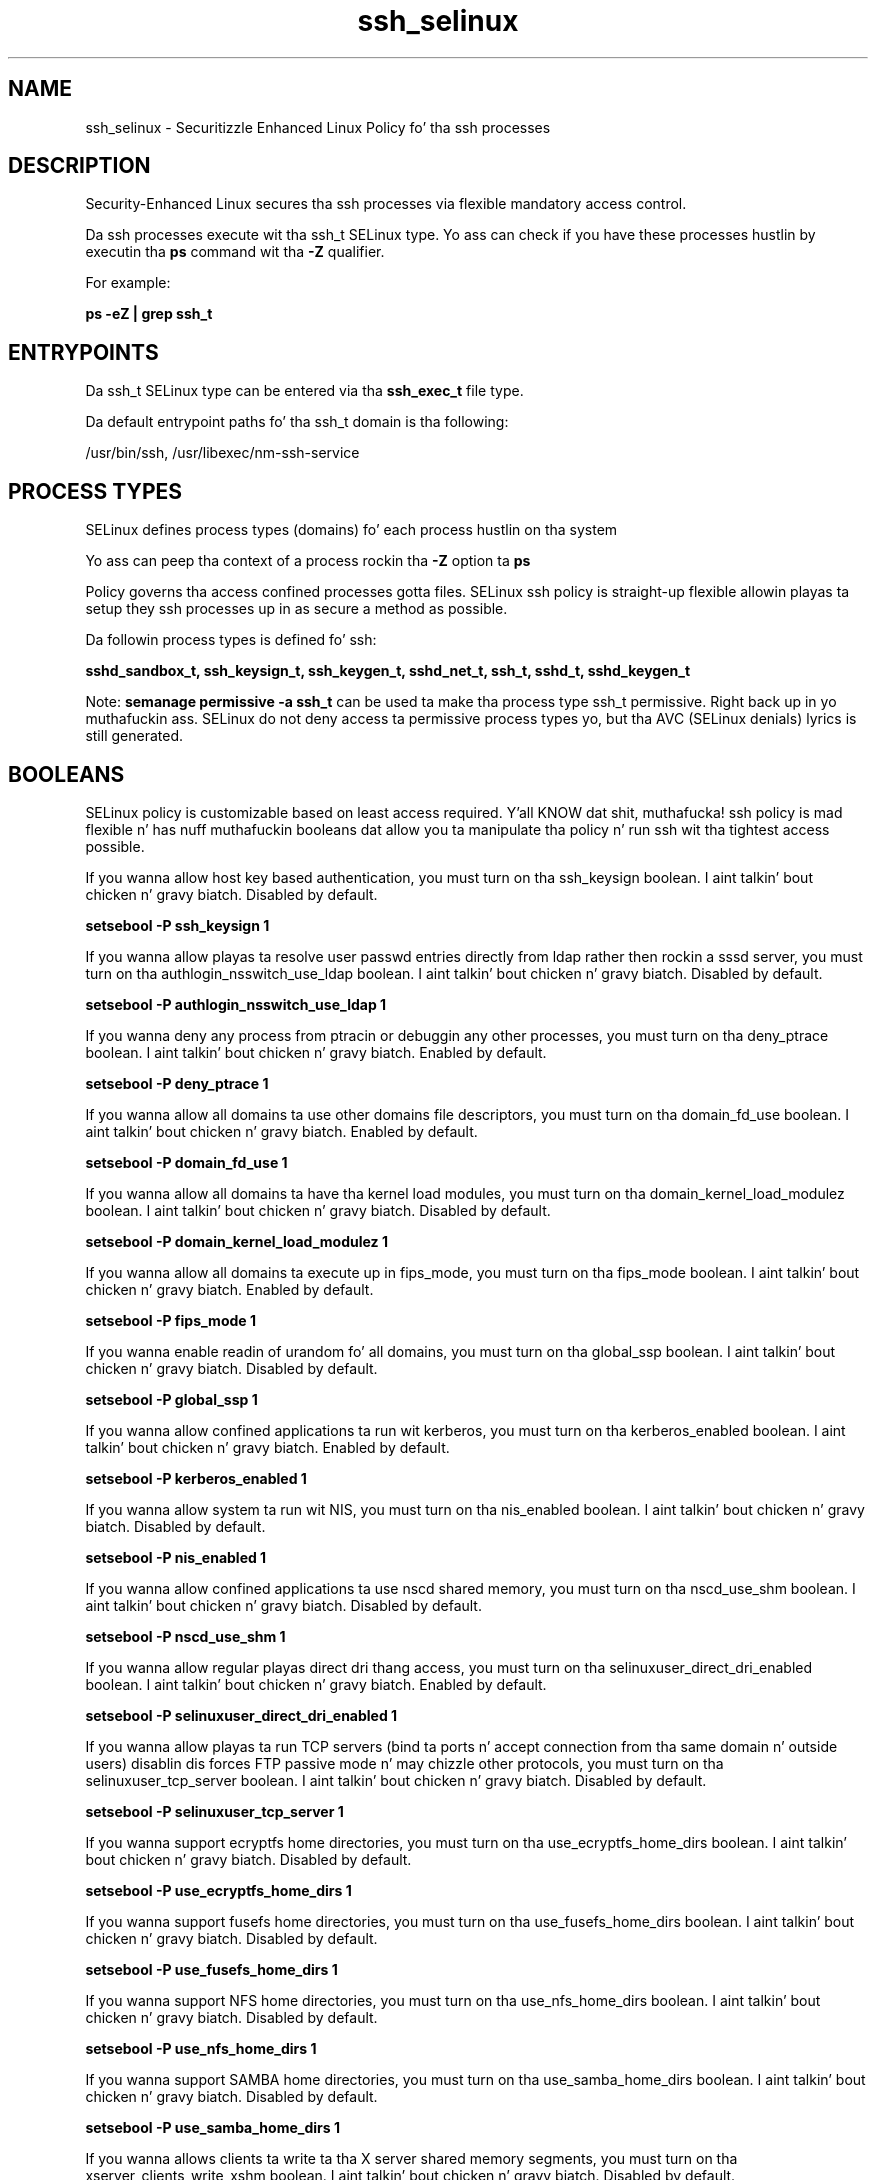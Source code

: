 .TH  "ssh_selinux"  "8"  "14-12-02" "ssh" "SELinux Policy ssh"
.SH "NAME"
ssh_selinux \- Securitizzle Enhanced Linux Policy fo' tha ssh processes
.SH "DESCRIPTION"

Security-Enhanced Linux secures tha ssh processes via flexible mandatory access control.

Da ssh processes execute wit tha ssh_t SELinux type. Yo ass can check if you have these processes hustlin by executin tha \fBps\fP command wit tha \fB\-Z\fP qualifier.

For example:

.B ps -eZ | grep ssh_t


.SH "ENTRYPOINTS"

Da ssh_t SELinux type can be entered via tha \fBssh_exec_t\fP file type.

Da default entrypoint paths fo' tha ssh_t domain is tha following:

/usr/bin/ssh, /usr/libexec/nm-ssh-service
.SH PROCESS TYPES
SELinux defines process types (domains) fo' each process hustlin on tha system
.PP
Yo ass can peep tha context of a process rockin tha \fB\-Z\fP option ta \fBps\bP
.PP
Policy governs tha access confined processes gotta files.
SELinux ssh policy is straight-up flexible allowin playas ta setup they ssh processes up in as secure a method as possible.
.PP
Da followin process types is defined fo' ssh:

.EX
.B sshd_sandbox_t, ssh_keysign_t, ssh_keygen_t, sshd_net_t, ssh_t, sshd_t, sshd_keygen_t
.EE
.PP
Note:
.B semanage permissive -a ssh_t
can be used ta make tha process type ssh_t permissive. Right back up in yo muthafuckin ass. SELinux do not deny access ta permissive process types yo, but tha AVC (SELinux denials) lyrics is still generated.

.SH BOOLEANS
SELinux policy is customizable based on least access required. Y'all KNOW dat shit, muthafucka!  ssh policy is mad flexible n' has nuff muthafuckin booleans dat allow you ta manipulate tha policy n' run ssh wit tha tightest access possible.


.PP
If you wanna allow host key based authentication, you must turn on tha ssh_keysign boolean. I aint talkin' bout chicken n' gravy biatch. Disabled by default.

.EX
.B setsebool -P ssh_keysign 1

.EE

.PP
If you wanna allow playas ta resolve user passwd entries directly from ldap rather then rockin a sssd server, you must turn on tha authlogin_nsswitch_use_ldap boolean. I aint talkin' bout chicken n' gravy biatch. Disabled by default.

.EX
.B setsebool -P authlogin_nsswitch_use_ldap 1

.EE

.PP
If you wanna deny any process from ptracin or debuggin any other processes, you must turn on tha deny_ptrace boolean. I aint talkin' bout chicken n' gravy biatch. Enabled by default.

.EX
.B setsebool -P deny_ptrace 1

.EE

.PP
If you wanna allow all domains ta use other domains file descriptors, you must turn on tha domain_fd_use boolean. I aint talkin' bout chicken n' gravy biatch. Enabled by default.

.EX
.B setsebool -P domain_fd_use 1

.EE

.PP
If you wanna allow all domains ta have tha kernel load modules, you must turn on tha domain_kernel_load_modulez boolean. I aint talkin' bout chicken n' gravy biatch. Disabled by default.

.EX
.B setsebool -P domain_kernel_load_modulez 1

.EE

.PP
If you wanna allow all domains ta execute up in fips_mode, you must turn on tha fips_mode boolean. I aint talkin' bout chicken n' gravy biatch. Enabled by default.

.EX
.B setsebool -P fips_mode 1

.EE

.PP
If you wanna enable readin of urandom fo' all domains, you must turn on tha global_ssp boolean. I aint talkin' bout chicken n' gravy biatch. Disabled by default.

.EX
.B setsebool -P global_ssp 1

.EE

.PP
If you wanna allow confined applications ta run wit kerberos, you must turn on tha kerberos_enabled boolean. I aint talkin' bout chicken n' gravy biatch. Enabled by default.

.EX
.B setsebool -P kerberos_enabled 1

.EE

.PP
If you wanna allow system ta run wit NIS, you must turn on tha nis_enabled boolean. I aint talkin' bout chicken n' gravy biatch. Disabled by default.

.EX
.B setsebool -P nis_enabled 1

.EE

.PP
If you wanna allow confined applications ta use nscd shared memory, you must turn on tha nscd_use_shm boolean. I aint talkin' bout chicken n' gravy biatch. Disabled by default.

.EX
.B setsebool -P nscd_use_shm 1

.EE

.PP
If you wanna allow regular playas direct dri thang access, you must turn on tha selinuxuser_direct_dri_enabled boolean. I aint talkin' bout chicken n' gravy biatch. Enabled by default.

.EX
.B setsebool -P selinuxuser_direct_dri_enabled 1

.EE

.PP
If you wanna allow playas ta run TCP servers (bind ta ports n' accept connection from tha same domain n' outside users)  disablin dis forces FTP passive mode n' may chizzle other protocols, you must turn on tha selinuxuser_tcp_server boolean. I aint talkin' bout chicken n' gravy biatch. Disabled by default.

.EX
.B setsebool -P selinuxuser_tcp_server 1

.EE

.PP
If you wanna support ecryptfs home directories, you must turn on tha use_ecryptfs_home_dirs boolean. I aint talkin' bout chicken n' gravy biatch. Disabled by default.

.EX
.B setsebool -P use_ecryptfs_home_dirs 1

.EE

.PP
If you wanna support fusefs home directories, you must turn on tha use_fusefs_home_dirs boolean. I aint talkin' bout chicken n' gravy biatch. Disabled by default.

.EX
.B setsebool -P use_fusefs_home_dirs 1

.EE

.PP
If you wanna support NFS home directories, you must turn on tha use_nfs_home_dirs boolean. I aint talkin' bout chicken n' gravy biatch. Disabled by default.

.EX
.B setsebool -P use_nfs_home_dirs 1

.EE

.PP
If you wanna support SAMBA home directories, you must turn on tha use_samba_home_dirs boolean. I aint talkin' bout chicken n' gravy biatch. Disabled by default.

.EX
.B setsebool -P use_samba_home_dirs 1

.EE

.PP
If you wanna allows clients ta write ta tha X server shared memory segments, you must turn on tha xserver_clients_write_xshm boolean. I aint talkin' bout chicken n' gravy biatch. Disabled by default.

.EX
.B setsebool -P xserver_clients_write_xshm 1

.EE

.PP
If you wanna support X userspace object manager, you must turn on tha xserver_object_manager boolean. I aint talkin' bout chicken n' gravy biatch. Enabled by default.

.EX
.B setsebool -P xserver_object_manager 1

.EE

.SH NSSWITCH DOMAIN

.PP
If you wanna allow playas ta resolve user passwd entries directly from ldap rather then rockin a sssd server fo' tha ssh_keygen_t, ssh_t, sshd_t, you must turn on tha authlogin_nsswitch_use_ldap boolean.

.EX
.B setsebool -P authlogin_nsswitch_use_ldap 1
.EE

.PP
If you wanna allow confined applications ta run wit kerberos fo' tha ssh_keygen_t, ssh_t, sshd_t, you must turn on tha kerberos_enabled boolean.

.EX
.B setsebool -P kerberos_enabled 1
.EE

.SH PORT TYPES
SELinux defines port types ta represent TCP n' UDP ports.
.PP
Yo ass can peep tha types associated wit a port by rockin tha followin command:

.B semanage port -l

.PP
Policy governs tha access confined processes gotta these ports.
SELinux ssh policy is straight-up flexible allowin playas ta setup they ssh processes up in as secure a method as possible.
.PP
Da followin port types is defined fo' ssh:

.EX
.TP 5
.B ssh_port_t
.TP 10
.EE


Default Defined Ports:
tcp 22
.EE
.SH "MANAGED FILES"

Da SELinux process type ssh_t can manage filez labeled wit tha followin file types.  Da paths listed is tha default paths fo' these file types.  Note tha processes UID still need ta have DAC permissions.

.br
.B cifs_t


.br
.B ecryptfs_t

	/home/[^/]*/\.Private(/.*)?
.br
	/home/[^/]*/\.ecryptfs(/.*)?
.br

.br
.B fusefs_t

	/var/run/user/[^/]*/gvfs
.br

.br
.B nfs_t


.br
.B ssh_home_t

	/var/lib/[^/]+/\.ssh(/.*)?
.br
	/root/\.ssh(/.*)?
.br
	/var/lib/one/\.ssh(/.*)?
.br
	/var/lib/pgsql/\.ssh(/.*)?
.br
	/var/lib/openshift/[^/]+/\.ssh(/.*)?
.br
	/var/lib/amanda/\.ssh(/.*)?
.br
	/var/lib/stickshift/[^/]+/\.ssh(/.*)?
.br
	/var/lib/gitolite/\.ssh(/.*)?
.br
	/var/lib/nocpulse/\.ssh(/.*)?
.br
	/var/lib/gitolite3/\.ssh(/.*)?
.br
	/var/lib/openshift/gear/[^/]+/\.ssh(/.*)?
.br
	/root/\.shosts
.br
	/home/[^/]*/\.ssh(/.*)?
.br
	/home/[^/]*/\.ansible/cp/.*
.br
	/home/[^/]*/\.shosts
.br

.br
.B ssh_tmpfs_t


.br
.B user_fonts_cache_t

	/root/\.fontconfig(/.*)?
.br
	/root/\.fonts/auto(/.*)?
.br
	/root/\.fonts\.cache-.*
.br
	/home/[^/]*/\.fontconfig(/.*)?
.br
	/home/[^/]*/\.fonts/auto(/.*)?
.br
	/home/[^/]*/\.fonts\.cache-.*
.br

.br
.B user_tmp_t

	/var/run/user(/.*)?
.br
	/tmp/hsperfdata_root
.br
	/var/tmp/hsperfdata_root
.br
	/home/[^/]*/tmp
.br
	/home/[^/]*/\.tmp
.br
	/tmp/gconfd-.*
.br

.br
.B user_tmp_type

	all user tmp files
.br

.br
.B xserver_tmpfs_t


.SH FILE CONTEXTS
SELinux requires filez ta have a extended attribute ta define tha file type.
.PP
Yo ass can peep tha context of a gangbangin' file rockin tha \fB\-Z\fP option ta \fBls\bP
.PP
Policy governs tha access confined processes gotta these files.
SELinux ssh policy is straight-up flexible allowin playas ta setup they ssh processes up in as secure a method as possible.
.PP

.PP
.B STANDARD FILE CONTEXT

SELinux defines tha file context types fo' tha ssh, if you wanted to
store filez wit these types up in a gangbangin' finger-lickin' diffent paths, you need ta execute tha semanage command ta sepecify alternate labelin n' then use restorecon ta put tha labels on disk.

.B semanage fcontext -a -t ssh_agent_exec_t '/srv/ssh/content(/.*)?'
.br
.B restorecon -R -v /srv/myssh_content

Note: SELinux often uses regular expressions ta specify labels dat match multiple files.

.I Da followin file types is defined fo' ssh:


.EX
.PP
.B ssh_agent_exec_t
.EE

- Set filez wit tha ssh_agent_exec_t type, if you wanna transizzle a executable ta tha ssh_agent_t domain.


.EX
.PP
.B ssh_agent_tmp_t
.EE

- Set filez wit tha ssh_agent_tmp_t type, if you wanna store ssh agent temporary filez up in tha /tmp directories.


.EX
.PP
.B ssh_exec_t
.EE

- Set filez wit tha ssh_exec_t type, if you wanna transizzle a executable ta tha ssh_t domain.

.br
.TP 5
Paths:
/usr/bin/ssh, /usr/libexec/nm-ssh-service

.EX
.PP
.B ssh_home_t
.EE

- Set filez wit tha ssh_home_t type, if you wanna store ssh filez up in tha playas home directory.

.br
.TP 5
Paths:
/var/lib/[^/]+/\.ssh(/.*)?, /root/\.ssh(/.*)?, /var/lib/one/\.ssh(/.*)?, /var/lib/pgsql/\.ssh(/.*)?, /var/lib/openshift/[^/]+/\.ssh(/.*)?, /var/lib/amanda/\.ssh(/.*)?, /var/lib/stickshift/[^/]+/\.ssh(/.*)?, /var/lib/gitolite/\.ssh(/.*)?, /var/lib/nocpulse/\.ssh(/.*)?, /var/lib/gitolite3/\.ssh(/.*)?, /var/lib/openshift/gear/[^/]+/\.ssh(/.*)?, /root/\.shosts, /home/[^/]*/\.ssh(/.*)?, /home/[^/]*/\.ansible/cp/.*, /home/[^/]*/\.shosts

.EX
.PP
.B ssh_keygen_exec_t
.EE

- Set filez wit tha ssh_keygen_exec_t type, if you wanna transizzle a executable ta tha ssh_keygen_t domain.


.EX
.PP
.B ssh_keygen_tmp_t
.EE

- Set filez wit tha ssh_keygen_tmp_t type, if you wanna store ssh keygen temporary filez up in tha /tmp directories.


.EX
.PP
.B ssh_keysign_exec_t
.EE

- Set filez wit tha ssh_keysign_exec_t type, if you wanna transizzle a executable ta tha ssh_keysign_t domain.

.br
.TP 5
Paths:
/usr/lib/openssh/ssh-keysign, /usr/libexec/openssh/ssh-keysign

.EX
.PP
.B ssh_tmpfs_t
.EE

- Set filez wit tha ssh_tmpfs_t type, if you wanna store ssh filez on a tmpfs file system.


.EX
.PP
.B sshd_exec_t
.EE

- Set filez wit tha sshd_exec_t type, if you wanna transizzle a executable ta tha sshd_t domain.

.br
.TP 5
Paths:
/usr/sbin/sshd, /usr/sbin/gsisshd

.EX
.PP
.B sshd_initrc_exec_t
.EE

- Set filez wit tha sshd_initrc_exec_t type, if you wanna transizzle a executable ta tha sshd_initrc_t domain.


.EX
.PP
.B sshd_key_t
.EE

- Set filez wit tha sshd_key_t type, if you wanna treat tha filez as sshd key data.

.br
.TP 5
Paths:
/etc/ssh/ssh_host.*_key, /etc/ssh/ssh_host.*_key\.pub, /etc/ssh/primes

.EX
.PP
.B sshd_keygen_exec_t
.EE

- Set filez wit tha sshd_keygen_exec_t type, if you wanna transizzle a executable ta tha sshd_keygen_t domain.


.EX
.PP
.B sshd_keygen_unit_file_t
.EE

- Set filez wit tha sshd_keygen_unit_file_t type, if you wanna treat tha filez as sshd keygen unit content.


.EX
.PP
.B sshd_keytab_t
.EE

- Set filez wit tha sshd_keytab_t type, if you wanna treat tha filez as kerberos keytab files.


.EX
.PP
.B sshd_tmpfs_t
.EE

- Set filez wit tha sshd_tmpfs_t type, if you wanna store sshd filez on a tmpfs file system.


.EX
.PP
.B sshd_unit_file_t
.EE

- Set filez wit tha sshd_unit_file_t type, if you wanna treat tha filez as sshd unit content.


.EX
.PP
.B sshd_var_run_t
.EE

- Set filez wit tha sshd_var_run_t type, if you wanna store tha sshd filez under tha /run or /var/run directory.

.br
.TP 5
Paths:
/var/run/sshd\.pid, /var/run/sshd\.init\.pid

.PP
Note: File context can be temporarily modified wit tha chcon command. Y'all KNOW dat shit, muthafucka!  If you wanna permanently chizzle tha file context you need ta use the
.B semanage fcontext
command. Y'all KNOW dat shit, muthafucka!  This will modify tha SELinux labelin database.  Yo ass will need ta use
.B restorecon
to apply tha labels.

.SH "COMMANDS"
.B semanage fcontext
can also be used ta manipulate default file context mappings.
.PP
.B semanage permissive
can also be used ta manipulate whether or not a process type is permissive.
.PP
.B semanage module
can also be used ta enable/disable/install/remove policy modules.

.B semanage port
can also be used ta manipulate tha port definitions

.B semanage boolean
can also be used ta manipulate tha booleans

.PP
.B system-config-selinux
is a GUI tool available ta customize SELinux policy settings.

.SH AUTHOR
This manual page was auto-generated using
.B "sepolicy manpage".

.SH "SEE ALSO"
selinux(8), ssh(8), semanage(8), restorecon(8), chcon(1), sepolicy(8)
, setsebool(8), ssh_keygen_selinux(8), ssh_keygen_selinux(8), ssh_keysign_selinux(8), ssh_keysign_selinux(8)</textarea>

<div id="button">
<br/>
<input type="submit" name="translate" value="Tranzizzle Dis Shiznit" />
</div>

</form> 

</div>

<div id="space3"></div>
<div id="disclaimer"><h2>Use this to translate your words into gangsta</h2>
<h2>Click <a href="more.html">here</a> to learn more about Gizoogle</h2></div>

</body>
</html>

